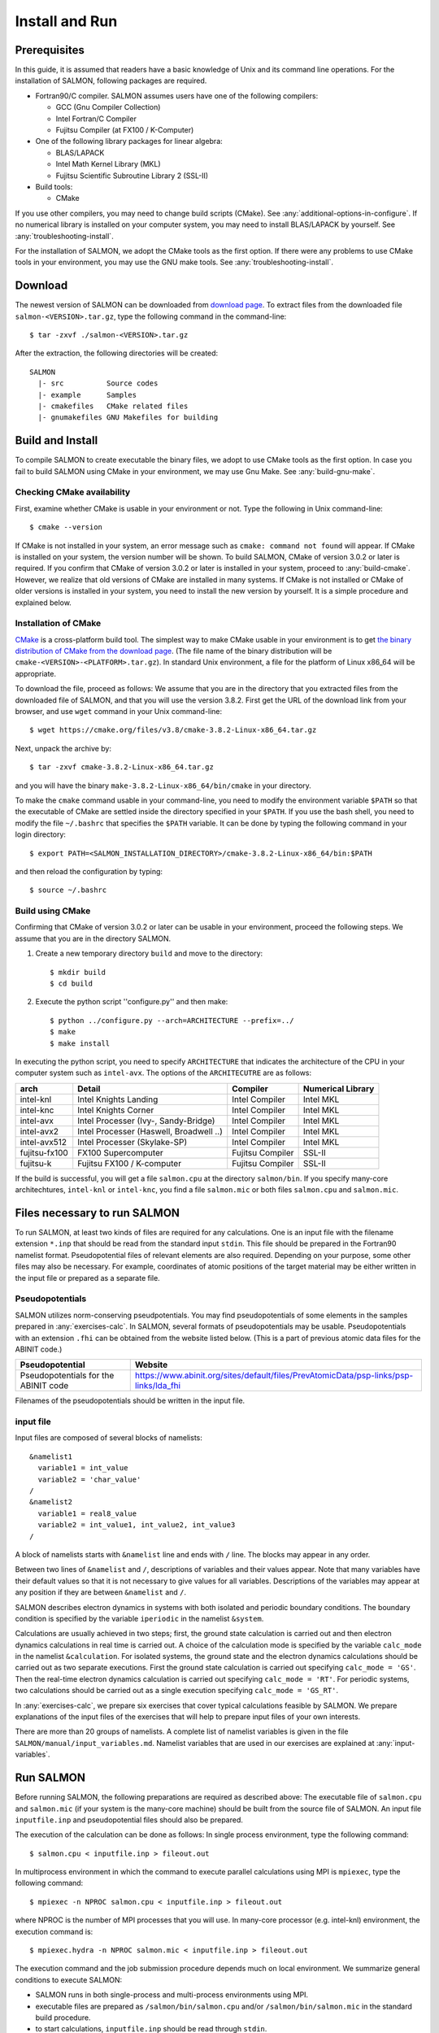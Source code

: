 .. _install-and-run:

Install and Run
================

Prerequisites
----------------

In this guide, it is assumed that readers have a basic knowledge of Unix and its command line operations.
For the installation of SALMON, following packages are required.

- Fortran90/C compiler. SALMON assumes users have one of the following compilers:

  - GCC (Gnu Compiler Collection)
  - Intel Fortran/C Compiler
  - Fujitsu Compiler (at FX100 / K-Computer)

- One of the following library packages for linear algebra:

  - BLAS/LAPACK
  - Intel Math Kernel Library (MKL)
  - Fujitsu Scientific Subroutine Library 2 (SSL-II)

- Build tools:

  - CMake

If you use other compilers, you may need to change build scripts (CMake). See :any:`additional-options-in-configure`.
If no numerical library is installed on your computer system, you may need to install BLAS/LAPACK by yourself.
See :any:`troubleshooting-install`.

For the installation of SALMON, we adopt the CMake tools as the first option.
If there were any problems to use CMake tools in your environment, you may use the GNU make tools.
See :any:`troubleshooting-install`.

Download
-----------------

The newest version of SALMON can be downloaded from `download page <http://salmon-tddft.jp/download.html>`__.
To extract files from the downloaded file ``salmon-<VERSION>.tar.gz``, type the following command in the command-line::

  $ tar -zxvf ./salmon-<VERSION>.tar.gz

After the extraction, the following directories will be created::

  SALMON
    |- src          Source codes
    |- example      Samples
    |- cmakefiles   CMake related files
    |- gnumakefiles GNU Makefiles for building


Build and Install
------------------

To compile SALMON to create executable the binary files, we adopt to use CMake tools as the first option.
In case you fail to build SALMON using CMake in your environment, we may use Gnu Make. See :any:`build-gnu-make`.


Checking CMake availability
~~~~~~~~~~~~~~~~~~~~~~~~~~~~~

First, examine whether CMake is usable in your environment or not.
Type the following in Unix command-line::

    $ cmake --version

If CMake is not installed in your system, an error message such as ``cmake: command not found`` will appear.
If CMake is installed on your system, the version number will be shown.
To build SALMON, CMake of version 3.0.2 or later is required.
If you confirm that CMake of version 3.0.2 or later is installed in your system, proceed to :any:`build-cmake`.
However, we realize that old versions of CMake are installed in many systems.
If CMake is not installed or CMake of older versions is installed in your system, you need to install the new version by yourself.
It is a simple procedure and explained below.


Installation of CMake
~~~~~~~~~~~~~~~~~~~~~~~~~~~~~

`CMake <https://cmake.org/>`_ is a cross-platform build tool.
The simplest way to make CMake usable in your environment is to get `the binary distribution of CMake from the download page <https://cmake.org/download/>`_. (The file name of the binary distribution will be ``cmake-<VERSION>-<PLATFORM>.tar.gz``). In standard Unix environment, a file for the platform of Linux x86_64 will be appropriate.

To download the file, proceed as follows: We assume that you are in the directory that you extracted files from the downloaded file of SALMON,
and that you will use the version 3.8.2. First get the URL of the download link from your browser, and use ``wget`` command in your Unix command-line::

    $ wget https://cmake.org/files/v3.8/cmake-3.8.2-Linux-x86_64.tar.gz

Next, unpack the archive by::

    $ tar -zxvf cmake-3.8.2-Linux-x86_64.tar.gz

and you will have the binary ``make-3.8.2-Linux-x86_64/bin/cmake`` in your directory.

To make the ``cmake`` command usable in your command-line, you need to modify the environment variable ``$PATH`` so that the executable of CMake are settled inside the directory specified in your ``$PATH``.
If you use the bash shell, you need to modify the file ``~/.bashrc`` that specifies the ``$PATH`` variable. It can be done by typing the following command in your login directory::

    $ export PATH=<SALMON_INSTALLATION_DIRECTORY>/cmake-3.8.2-Linux-x86_64/bin:$PATH

and then reload the configuration by typing::

    $ source ~/.bashrc


.. _build-cmake:

Build using CMake
~~~~~~~~~~~~~~~~~~~~~~~~~~~~~~~~~

Confirming that CMake of version 3.0.2 or later can be usable in your environment, proceed the following steps.
We assume that you are in the directory SALMON.

1. Create a new temporary directory ``build`` and move to the directory::

    $ mkdir build
    $ cd build


2. Execute the python script ''configure.py'' and then make::

    $ python ../configure.py --arch=ARCHITECTURE --prefix=../
    $ make
    $ make install


In executing the python script, you need to specify ``ARCHITECTURE`` that indicates the architecture of the CPU in your computer system such as ``intel-avx``. The options of the ``ARCHITECUTRE`` are as follows:

=============  =======================================  ================  =================
arch           Detail                                   Compiler          Numerical Library
=============  =======================================  ================  =================
intel-knl      Intel Knights Landing                    Intel Compiler    Intel MKL
intel-knc      Intel Knights Corner                     Intel Compiler    Intel MKL
intel-avx      Intel Processer (Ivy-, Sandy-Bridge)     Intel Compiler    Intel MKL
intel-avx2     Intel Processer (Haswell, Broadwell ..)  Intel Compiler    Intel MKL
intel-avx512   Intel Processer (Skylake-SP)             Intel Compiler    Intel MKL
fujitsu-fx100  FX100 Supercomputer                      Fujitsu Compiler  SSL-II
fujitsu-k      Fujitsu FX100 / K-computer               Fujitsu Compiler  SSL-II
=============  =======================================  ================  =================

If the build is successful, you will get a file ``salmon.cpu`` at the directory ``salmon/bin``.
If you specify many-core architechtures, ``intel-knl`` or ``intel-knc``, you find a file ``salmon.mic`` or both files ``salmon.cpu`` and ``salmon.mic``.


Files necessary to run SALMON
------------------------------------

To run SALMON, at least two kinds of files are required for any calculations.
One is an input file with the filename extension ``*.inp`` that should be read from the standard input ``stdin``.
This file should be prepared in the Fortran90 namelist format.
Pseudopotential files of relevant elements are also required.
Depending on your purpose, some other files may also be necessary.
For example, coordinates of atomic positions of the target material may be either written in the input file or prepared as a separate file.


Pseudopotentials
~~~~~~~~~~~~~~~~~~~~~~~~~~~~~

SALMON utilizes norm-conserving pseudpotentials.
You may find pseudopotentials of some elements in the samples prepared in :any:`exercises-calc`.
In SALMON, several formats of pseudopotentials may be usable.
Pseudopotentials with an extension ``.fhi`` can be obtained from the website listed below.
(This is a part of previous atomic data files for the ABINIT code.)

====================================  =====================================================================================
Pseudopotential                       Website
====================================  =====================================================================================
Pseudopotentials for the ABINIT code  https://www.abinit.org/sites/default/files/PrevAtomicData/psp-links/psp-links/lda_fhi
====================================  =====================================================================================

Filenames of the pseudopotentials should be written in the input file.


input file
~~~~~~~~~~~~~~~~~~~~~~~~~~~~~~~~

Input files are composed of several blocks of namelists::

   &namelist1
     variable1 = int_value
     variable2 = 'char_value'
   /
   &namelist2
     variable1 = real8_value
     variable2 = int_value1, int_value2, int_value3
   /

A block of namelists starts with ``&namelist`` line and ends with ``/`` line.
The blocks may appear in any order.

Between two lines of ``&namelist`` and ``/``, descriptions of variables and their values appear.
Note that many variables have their default values so that it is not necessary to give values for all variables.
Descriptions of the variables may appear at any position if they are between ``&namelist`` and ``/``.

SALMON describes electron dynamics in systems with both isolated and periodic boundary conditions.
The boundary condition is specified by the variable ``iperiodic`` in the namelist ``&system``.

Calculations are usually achieved in two steps; first, the ground state calculation is carried out and then electron dynamics calculations in real time is carried out. A choice of the calculation mode is specified by the variable ``calc_mode`` in the namelist ``&calculation``.
For isolated systems, the ground state and the electron dynamics calculations should be carried out as two separate executions.
First the ground state calculation is carried out specifying ``calc_mode = 'GS'``.
Then the real-time electron dynamics calculation is carried out specifying ``calc_mode = 'RT'``.
For periodic systems, two calculations should be carried out as a single execution specifying ``calc_mode = 'GS_RT'``.

In :any:`exercises-calc`, we prepare six exercises that cover typical calculations feasible by SALMON.
We prepare explanations of the input files of the exercises that will help to prepare input files of your own interests.

There are more than 20 groups of namelists. A complete list of namelist variables is given in the file ``SALMON/manual/input_variables.md``.
Namelist variables that are used in our exercises are explained at :any:`input-variables`.


Run SALMON
-----------------------------------

Before running SALMON, the following preparations are required as described above: The executable file of ``salmon.cpu`` and ``salmon.mic`` (if your system is the many-core machine) should be built from the source file of SALMON. An input file ``inputfile.inp`` and pseudopotential files should also be prepared.

The execution of the calculation can be done as follows: In single process environment, type the following command::

    $ salmon.cpu < inputfile.inp > fileout.out

In multiprocess environment in which the command to execute parallel calculations using MPI is ``mpiexec``, type the following command::

    $ mpiexec -n NPROC salmon.cpu < inputfile.inp > fileout.out

where NPROC is the number of MPI processes that you will use.
In many-core processor (e.g. intel-knl)  environment, the execution command is::

    $ mpiexec.hydra -n NPROC salmon.mic < inputfile.inp > fileout.out

The execution command and the job submission procedure depends much on local environment. We summarize general conditions to execute SALMON:

- SALMON runs in both single-process and multi-process environments using MPI.
- executable files are prepared as ``/salmon/bin/salmon.cpu`` and/or ``/salmon/bin/salmon.mic`` in the standard build procedure.
- to start calculations, ``inputfile.inp`` should be read through ``stdin``.


Appendix
------------

.. _additional-options-in-configure:

Additional options in configure.py script
~~~~~~~~~~~~~~~~~~~~~~~~~~~~~~~~~~~~~~~~~~~~~~~~~~~~~~~~~~~~~~

Manual specifications of compiler and environment variables
^^^^^^^^^^^^^^^^^^^^^^^^^^^^^^^^^^^^^^^^^^^^^^^^^^^^^^^^^^^^^^

In executing ``configure.py``, you may manually specify compiler and environment variables instead of specifying the architecture, for example::

    $ python ../configure.py FC=mpiifort CC=mpiicc FFLAGS="-xAVX" CFLAGS="-restrict -xAVX"

The major options of ``configure.py`` are as follows:

=======================================  ===================================================
Commandline switch                       Detail
=======================================  ===================================================
-a ARCH, --arch=ARCH                     Target architecture
--enable-mpi, --disable-mpi              enable/disable MPI parallelization
--enable-scalapack, --disable-scalapack  enable/disable computations with ScaLAPACK library
--enable-libxc, --with-libxc             see :any:`use-libxc`
FC, FFLAGS                               User-defined Fortran Compiler, and the compiler options
=======================================  ===================================================


.. _use-libxc:

To use Libxc
^^^^^^^^^^^^^

In SALMON, you may use `Libxc functional library <http://www.tddft.org/programs/libxc/installation/>`_.
To use the Libxc library, some adittional procedures are necessary.
First you need to download the source files in your system as follows::

    $ wget http://www.tddft.org/programs/octopus/down.php?file=libxc/4.2.1/libxc-4.2.1.tar.gz
    $ tar -zxvf libxc-4.2.1.tar.gz

Then, enter the libxc source directory and make the library as follows::

    $ ./configure --prefix=INSTALL/PATH/OF/LIBXC
    $ make && make install

Finally, enter the SALMON directory and execute ``configure.py`` script specifying the Libxc directory::

    $ configure.py --arch=ARCHITECTURE --prefix=PREFIX --with-libxc=INSTALL/PATH/OF/LIBXC
    $ make && make install


Build for single process calculations
^^^^^^^^^^^^^^^^^^^^^^^^^^^^^^^^^^^^^^

If you use a single processor machine, specify ``--disable-mpi`` in executing the python script::

    $ python ../configure.py --arch=<ARCHITECTURE> --disable-mpi


Build in GCC/GFortran environemnt
^^^^^^^^^^^^^^^^^^^^^^^^^^^^^^^^^^^^^

If you use GCC/GFortran compiler, specify the following flags in executing the python script::

    $ python ../configure.py FC=gfortran CC=gcc FFLAG=-O3 CFLAG=-O3


.. _build-gnu-make:

Build using GNU Makefile
~~~~~~~~~~~~~~~~~~~~~~~~~~~~~~~~~

If CMake build fails in your environment, we recommend you to try to use Gnu Make for the build process.
First, enter the directory ``makefiles``::

    $ cd SALMON/makefiles

In the directory, ``Makefile`` files are prepared for several architectures:

- fujitsu
- gnu
- gnu-without-mpi
- intel
- intel-avx
- intel-avx2
- intel-knc
- intel-knl
- intel-without-mpi

``Makefile`` files with ``*-without-mpi`` indicate that they are for single processor environment.
Choose ``Makefile`` appropriate for your environment, and execute the make command::

    $ make -f Makefile.PLATFORM

If the make proceeds successful, a binary file is created in the directory ``SALMON/bin/``.


.. _troubleshooting-install:

Troubleshooting of the Installation Process
-------------------------------------------

Installation of CMake
~~~~~~~~~~~~~~~~~~~~~

The `CMake <https://cmake.org/>`_ is a cross-platform build tool. In order to build the
SALMON from the source code, the CMake of version 3.0.2 or later is
required. You may install it following one of the three instructions
below.

Installation of pre-compiled binary
^^^^^^^^^^^^^^^^^^^^^^^^^^^^^^^^^^^

You can get the binary distribution from the `download page <https://cmake.org/download/>`__. First,
move to the directory that you installed SALMON,

::

   cd <SALMON_INSTALLATION_DIRECTORY>

and download the binary distribution (``cmake-<VERSION>-<PLATFORM>.tar.gz``) appropriate for your platform. You
can do it by copy the URL of download link from the browser, and use
``wget`` command:

::

   wget https://cmake.org/files/v3.8/cmake-3.8.2-Linux-x86_64.tar.gz

In this document, we will use version 3.8.2 as an example. You can
unpack the downloaded archive

::

   tar -zxvf cmake-3.8.2-Linux-x86_64.tar.gz

and you will have the binary ``make-3.8.2-Linux-x86_64/bin/cmake``.

Next, to utilize the ``cmake`` command, it is required that the
executable are settled inside the directory specified in your ``$PATH``.
If you use the bash shell, edit ``~/.bashrc`` and append the line:

::

   export PATH=<SALMON_INSTALLATION_DIRECTORY>/cmake-3.8.2-Linux-x86_64/bin:$PATH

and reload the configuration:

::

   source ~/.bashrc

Installation by package manager
^^^^^^^^^^^^^^^^^^^^^^^^^^^^^^^

If your system has a built-in package manager, you may conveniently
install the CMake tools as below:

**Debian/Ubuntu Linux**

::

   sudo apt-get install cmake

**Fedora Linux/CentOS**

::

   sudo yum install cmake

**openSUSE Linux**

::

   sudo zypper install cmake


Installation from source code
^^^^^^^^^^^^^^^^^^^^^^^^^^^^^

You can get the source code distribution from the `download page <https://cmake.org/download/>`__. In
this time, we will use the cmake version 3.8.2 as an example. Download
the archive by ``wget`` comamnd and unpack it as below:

::

   wget https://cmake.org/files/v3.8/cmake-3.8.2.tar.gz
   tar -zxvf cmake-3.8.2.tar.gz

And, move to the unpacked directory and build.

::

    
   cd cmake-3.8.2
   ./configure --prefix=INSTALLATION_DIRECTORY
   make
   make install

(replace ``INSTALLATION_DIRECTORY`` to your installation directory.)

Next, to utilize the ``cmake`` command, it is required that the
executable are settled inside the directory specified in your ``$PATH``.
If you use the bash shell, edit ``~/.bashrc`` and append the line:

::

   export PATH=INSTALLATION_DIRECTORY/bin:$PATH

and reload the configuration:

::

   source ~/.bashrc

Installation of BLAS/LAPACK
~~~~~~~~~~~~~~~~~~~~~~~~~~~

